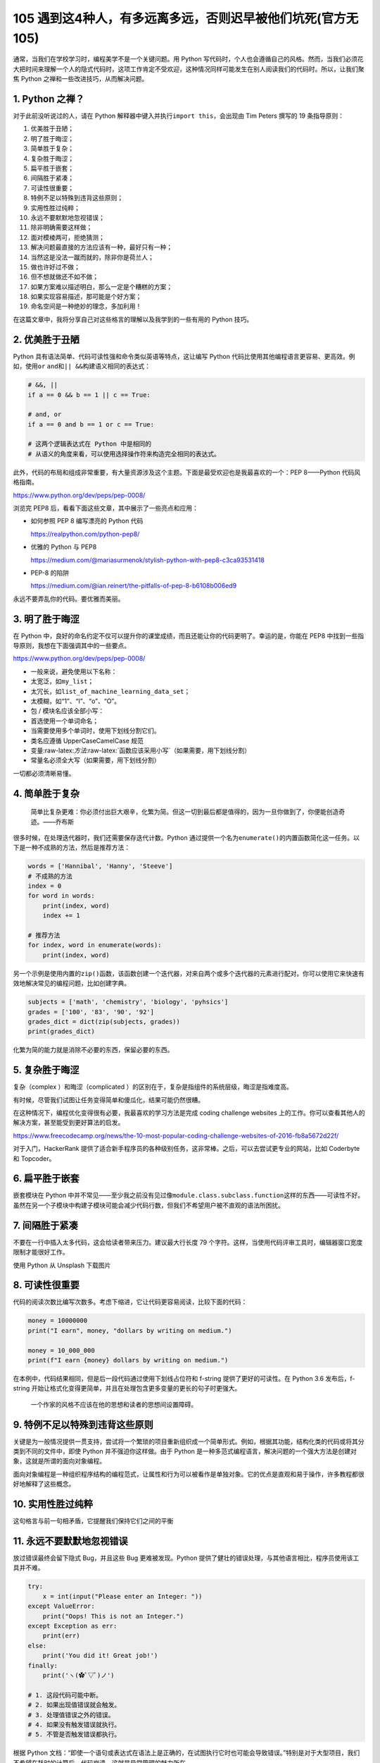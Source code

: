 105 遇到这4种人，有多远离多远，否则迟早被他们坑死(官方无105)
================================================

通常，当我们在学校学习时，编程美学不是一个关键问题。用 Python
写代码时，个人也会遵循自己的风格。然而，当我们必须花大把时间来理解一个人的隐式代码时，这项工作肯定不受欢迎，这种情况同样可能发生在别人阅读我们的代码时。所以，让我们聚焦
Python 之禅和一些改进技巧，从而解决问题。

1. Python 之禅？
----------------

对于此前没听说过的人，请在 Python
解释器中键入并执行\ ``import this``\ ，会出现由 Tim Peters 撰写的 19
条指导原则：

1.  优美胜于丑陋；
2.  明了胜于晦涩；
3.  简单胜于复杂；
4.  复杂胜于晦涩；
5.  扁平胜于嵌套；
6.  间隔胜于紧凑；
7.  可读性很重要；
8.  特例不足以特殊到违背这些原则；
9.  实用性胜过纯粹；
10. 永远不要默默地忽视错误；
11. 除非明确需要这样做；
12. 面对模棱两可，拒绝猜测；
13. 解决问题最直接的方法应该有一种，最好只有一种；
14. 当然这是没法一蹴而就的，除非你是荷兰人；
15. 做也许好过不做；
16. 但不想就做还不如不做；
17. 如果方案难以描述明白，那么一定是个糟糕的方案；
18. 如果实现容易描述，那可能是个好方案；
19. 命名空间是一种绝妙的理念，多加利用！

在这篇文章中，我将分享自己对这些格言的理解以及我学到的一些有用的 Python
技巧。

2. 优美胜于丑陋
---------------

Python 具有语法简单、代码可读性强和命令类似英语等特点，这让编写 Python
代码比使用其他编程语言更容易、更高效。例如，使用\ ``or``
``and``\ 和\ ``|| &&``\ 构建语义相同的表达式：

.. code:: python

   # &&, ||
   if a == 0 && b == 1 || c == True:

   # and, or
   if a == 0 and b == 1 or c == True:

   # 这两个逻辑表达式在 Python 中是相同的
   # 从语义的角度来看，可以使用选择操作符来构造完全相同的表达式。

此外，代码的布局和组成非常重要，有大量资源涉及这个主题。下面是最受欢迎也是我最喜欢的一个：PEP
8——Python 代码风格指南。

https://www.python.org/dev/peps/pep-0008/

浏览完 PEP8 后，看看下面这些文章，其中展示了一些亮点和应用：

-  如何参照 PEP 8 编写漂亮的 Python 代码

   https://realpython.com/python-pep8/

-  优雅的 Python 与 PEP8

   https://medium.com/@mariasurmenok/stylish-python-with-pep8-c3ca93531418

-  PEP-8 的陷阱

   https://medium.com/@ian.reinert/the-pitfalls-of-pep-8-b6108b006ed9

永远不要弄乱你的代码。要优雅而美丽。

3. 明了胜于晦涩
---------------

在 Python
中，良好的命名约定不仅可以提升你的课堂成绩，而且还能让你的代码更明了。幸运的是，你能在
PEP8 中找到一些指导原则，我想在下面强调其中的一些要点。

https://www.python.org/dev/peps/pep-0008/

-  一般来说，避免使用以下名称：
-  太宽泛，如\ ``my_list``\ ；
-  太冗长，如\ ``list_of_machine_learning_data_set``\ ；
-  太模糊，如“1”、“I”、“o”、“O”。
-  包 / 模块名应该全部小写：
-  首选使用一个单词命名；
-  当需要使用多个单词时，使用下划线分割它们。
-  类名应遵循 UpperCaseCamelCase 规范
-  变量:raw-latex:`\方法`:raw-latex:`\函数应该采用小写`（如果需要，用下划线分割）
-  常量名必须全大写（如果需要，用下划线分割）

一切都必须清晰易懂。

4. 简单胜于复杂
---------------

   简单比复杂更难：你必须付出巨大艰辛，化繁为简。但这一切到最后都是值得的，因为一旦你做到了，你便能创造奇迹。——乔布斯

很多时候，在处理迭代器时，我们还需要保存迭代计数。Python
通过提供一个名为\ ``enumerate()``\ 的内置函数简化这一任务。以下是一种不成熟的方法，然后是推荐方法：

.. code:: python

   words = ['Hannibal', 'Hanny', 'Steeve']
   # 不成熟的方法
   index = 0
   for word in words:
       print(index, word)
       index += 1

   # 推荐方法
   for index, word in enumerate(words):
       print(index, word)

另一个示例是使用内置的\ ``zip()``\ 函数，该函数创建一个迭代器，对来自两个或多个迭代器的元素进行配对。你可以使用它来快速有效地解决常见的编程问题，比如创建字典。

.. code:: python

   subjects = ['math', 'chemistry', 'biology', 'pyhsics']
   grades = ['100', '83', '90', '92']
   grades_dict = dict(zip(subjects, grades))
   print(grades_dict)

化繁为简的能力就是消除不必要的东西，保留必要的东西。

5. 复杂胜于晦涩
---------------

复杂（complex ）和晦涩（complicated
）的区别在于，复杂是指组件的系统层级，晦涩是指难度高。

有时候，尽管我们试图让任务变得简单和傻瓜化，结果可能仍然很糟。

在这种情况下，编程优化变得很有必要，我最喜欢的学习方法是完成 coding
challenge websites
上的工作。你可以查看其他人的解决方案，甚至能受到更好算法的启发。

https://www.freecodecamp.org/news/the-10-most-popular-coding-challenge-websites-of-2016-fb8a5672d22f/

对于入门，HackerRank
提供了适合新手程序员的各种级别任务，这非常棒。之后，可以去尝试更专业的网站，比如
Coderbyte 和 Topcoder。

6. 扁平胜于嵌套
---------------

嵌套模块在 Python
中并不常见——至少我之前没有见过像\ ``module.class.subclass.function``\ 这样的东西——可读性不好。虽然在另一个子模块中构建子模块可能会减少代码行数，但我们不希望用户被不直观的语法所困扰。

7. 间隔胜于紧凑
---------------

不要在一行中插入太多代码，这会给读者带来压力。建议最大行长度 79
个字符。这样，当使用代码评审工具时，编辑器窗口宽度限制才能很好工作。

.. image:: https://image.iswbm.com/20221211103823.png

使用 Python 从 Unsplash 下载图片

8. 可读性很重要
---------------

代码的阅读次数比编写次数多。考虑下缩进，它让代码更容易阅读，比较下面的代码：

.. code:: python

   money = 10000000
   print("I earn", money, "dollars by writing on medium.")

   money = 10_000_000
   print(f"I earn {money} dollars by writing on medium.")

在本例中，代码结果相同，但是后一段代码通过使用下划线占位符和 f-string
提供了更好的可读性。在 Python 3.6 发布后，f-string
开始让格式化变得更简单，并且在处理包含更多变量的更长的句子时更强大。

   一个作家的风格不应该在他的思想和读者的思想间设置障碍。

9. 特例不足以特殊到违背这些原则
-------------------------------

关键是为一般情况提供一贯支持，尝试将一个繁琐的项目重新组织成一个简单形式。例如，根据其功能，结构化类的代码或将其分类到不同的文件中，即使
Python 并不强迫你这样做。由于 Python
是一种多范式编程语言，解决问题的一个强大方法是创建对象，这就是所谓的面向对象编程。

面向对象编程是一种组织程序结构的编程范式，让属性和行为可以被看作是单独对象。它的优点是直观和易于操作，许多教程都很好地解释了这些概念。

10. 实用性胜过纯粹
------------------

这句格言与前一句相矛盾，它提醒我们保持它们之间的平衡

11. 永远不要默默地忽视错误
--------------------------

放过错误最终会留下隐式 Bug，并且这些 Bug 更难被发现。Python
提供了健壮的错误处理，与其他语言相比，程序员使用该工具并不难。

.. code:: python

   try:
       x = int(input("Please enter an Integer: "))
   except ValueError:
       print("Oops! This is not an Integer.")
   except Exception as err:
       print(err)
   else:
       print('You did it! Great job!')
   finally:
       print('ヽ(✿ﾟ▽ﾟ)ノ')

   # 1. 这段代码可能中断。
   # 2. 如果出现值错误就会触发。
   # 3. 处理值错误之外的错误。
   # 4. 如果没有触发错误就执行。
   # 5. 不管是否触发错误都执行。

根据 Python
文档：“即使一个语句或表达式在语法上是正确的，在试图执行它时也可能会导致错误。”特别是对于大型项目，我们不希望在耗时的计算后，代码崩溃。这就是异常管理的魅力所在。

12. 除非明确需要这样做
----------------------

在某些情况下，小错误不会困扰你。不过，也许你想捕获特定错误。要获得关于特定错误消息的更多细节，我建议阅读官方的内置异常文档并找到你需要的内容。

https://docs.python.org/3/library/exceptions.html

13. 面对模棱两可，拒绝猜测
--------------------------

   重要的是要不断学习，享受挑战，容忍歧义。我们都不知道最终会怎样。——玛蒂娜·霍纳

这句话优雅而抒情，但在编程中不是一个好的隐喻。歧义可能是指不清楚的语法、复杂的程序结构或触发错误消息的错误。例如，第一次使用\ ``numpy``\ 模块时的一个简单错误：

.. code:: python

   import numpy as np

   a = np.arange(5)
   print(a < 3)
   if a < 3:
       print('smaller than 3')

..

   ValueError: 具有多个元素的数组的真值不明确，请使用 a.any() 或 a.all()

如果执行上面代码，你将在输出中发现一个由 5 个布尔值组成的数组，表明值在
3
以下。因此，\ ``if``\ 语句不可能确定状态。消息中显示的内置函数\ ``.all``\ ()
和\ ``.any()``\ 用于代替 And/Or。

.. code:: python

   import numpy as np

   a = np.array([True, True, True])
   b = np.array([False, True, True])
   c = np.array([False, False, False])

   print(a.all())
   print(a.any())

   print(b.all())
   print(b.any())

   print(c.all())
   print(c.any())

输出表明，\ ``.all()``\ 仅在所有项都为\ ``True``\ 时才返回\ ``True``\ ，而.\ ``any()``\ 在有一项为\ ``True``\ 时就返回\ ``True``\ 。

14. 解决问题最直接的方法应该有一种，最好只有一种
------------------------------------------------

想想为什么 Python 被描述为一种易于学习的编程语言。Python
具有非凡的内置函数 /
库和高度的可扩展性，它鼓励程序员优雅地编写代码。尽管有更多的解决方案可以提供灵活性，但对于同一个问题，它们可能会花费更多时间。

.. image:: https://image.iswbm.com/20221211103910.png

输入 import antigravity 并执行

15. 当然这是没法一蹴而就的，除非你是荷兰人
------------------------------------------

Python 之父 Guido van Rossum
是一位荷兰程序员，他让这句格言变得无可争议。你不会声称自己比他更了解
Python……至少我不会。

16. 做也许好过不做
------------------

   你可以拖延，但时间不会，失去的时间一去不复返。——本杰明·富兰克林

对于那些像我一样患有拖延症，正在寻求改变的人，看看这个，和恐慌怪兽合作。

https://embed.ted.com/talks/tim_urban_inside_the_mind_of_a_master_procrastinator

另一方面，这个格言的另一个方面是阻止你过度计划，这并不比看 Netflix
更有效率。

拖延和过度计划的共同特征就是“什么都做不了。”

17. 不想就做还不如不做
----------------------

“做也许好过不做”并不意味着计划没用。把你的想法写下来，设定一个要征服的目标，比不想就做要好。

例如，我通常在每个星期天花一个小时来制定我的周计划，并在睡觉前更新我明天的计划，看看有什么需要推迟的事情。

18. 如果解决方案难以解释清楚，那一定很糟糕
------------------------------------------

回想一下“复杂胜于晦涩”的理念。通常，晦涩的代码意味着弱设计，特别是在像
Python 这样的高级编程语言中。

然而，在某些情况下，其领域知识的复杂性可能会让实现难以解释，而如何优化让其明晰易懂至关重要。这里有一个规划项目指南，可以给你提供帮助。

https://docs.python-guide.org/writing/structure/

19. 如果实现容易描述，那可能是个好方案
--------------------------------------

使设计（甚至人们的生活）更容易，即使背景知识可能很深刻，这是编程的专业知识，我认为也是编程中最困难的部分。

利用 Python 的简单性和可读性来实现一些疯狂的想法。

20. 命名空间是一种绝妙的理念，多加利用！
----------------------------------------

最后但同样重要的是，命名空间是一组符号，用于组织各种对象，以便这些对象可以通过惟一的名称引用。在
Python 中，命名空间是由以下元素组成的系统：

1. 内置命名空间：可以在不创建自定义函数或导入模块（如\ ``print()``\ 函数）的情况下调用。
2. 全局命名空间：当用户创建一个类或函数时，将创建一个全局命名空间。
3. 局部命名空间：局部作用域中的命名空间。

|image1| 命名空间关系图

命名空间系统可以防止 Python 模块名称之间产生冲突。

延展阅读：

https://medium.com/better-programming/how-to-make-python-programming-more-elegant-and-decent-4b5962695aa9

.. |image1| image:: https://image.iswbm.com/20221211103952.png
